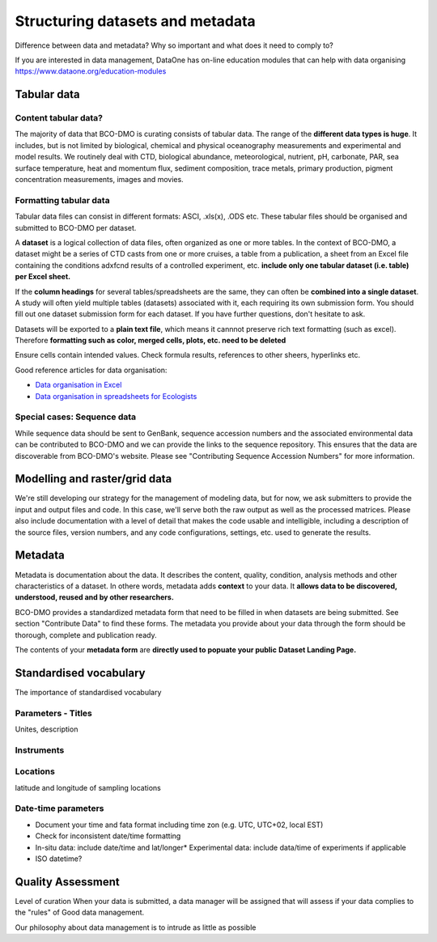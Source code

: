 Structuring datasets and metadata
=================================
Difference between data and metadata? Why so important and what does it need to
comply to?

If you are interested in data management, DataOne has on-line education modules
that can help with data organising https://www.dataone.org/education-modules


Tabular data
~~~~~~~~~~~~~
Content tabular data?
-----------------------------
The majority of data that BCO-DMO is curating consists of tabular data. The
range of the **different data types is huge**. It includes, but is not limited by
biological, chemical and physical oceanography measurements and experimental
and model results. We routinely deal with CTD, biological abundance,
meteorological, nutrient, pH, carbonate, PAR, sea surface temperature, heat and
momentum flux, sediment composition, trace metals, primary production, pigment
concentration measurements, images and movies.

Formatting tabular data
------------------------
Tabular data files can consist in different formats: ASCI, .xls(x), .ODS etc.
These tabular files should be organised and submitted to BCO-DMO per dataset.

A **dataset** is a logical collection of data files, often organized as one or
more tables. In the context of BCO-DMO, a dataset might be a series of CTD casts
from one or more cruises, a table from a publication, a sheet from an Excel file
containing the conditions adxfcnd results of a controlled experiment, etc.
**include only one tabular dataset (i.e. table) per Excel sheet.**

If the **column headings** for several tables/spreadsheets are the same, they
can often be **combined into a single dataset**. A study will often yield multiple
tables (datasets) associated with it, each requiring its own submission form.
You should fill out one dataset submission form for each dataset. If you have
further questions, don't hesitate to ask.

Datasets will be exported to a **plain text file**, which means it cannnot
preserve rich text formatting (such as excel). Therefore **formatting such as**
**color, merged cells, plots, etc. need to be deleted**

Ensure cells contain intended values. Check formula results, references to other
sheers, hyperlinks etc.

Good reference articles for data organisation:

* `Data organisation in Excel`_
* `Data organisation in spreadsheets for Ecologists`_

.. _`Data organisation in Excel`: https://www.tandfonline.com/doi/full/10.1080/00031305.2017.1375989
.. _`Data organisation in spreadsheets for Ecologists`: https://datacarpentry.org/spreadsheet-ecology-lesson/


Special cases: Sequence data
-----------------------------
While sequence data should be sent to GenBank, sequence accession numbers and
the associated environmental data can be contributed to BCO-DMO and we can
provide the links to the sequence repository. This ensures that the data are
discoverable from BCO-DMO's website. Please see "Contributing Sequence Accession
Numbers" for more information.



Modelling and raster/grid data
~~~~~~~~~~~~~~~~~~~~~~~~~~~~~~~
We're still developing our strategy for the management of modeling data, but
for now, we ask submitters to provide the input and output files and code. In
this case, we'll serve both the raw output as well as the processed matrices.
Please also include documentation with a level of detail that makes the code
usable and intelligible, including a description of the source files, version
numbers, and any code configurations, settings, etc. used to generate the
results.

Metadata
~~~~~~~~~
Metadata is documentation about the data. It describes the content, quality,
condition, analysis methods and other characteristics of a dataset. In othere
words, metadata adds **context** to your data. It **allows data to be discovered,**
**understood, reused and by other researchers.**

BCO-DMO provides a standardized metadata form that need to be filled in when
datasets are being submitted. See section "Contribute Data" to find these forms.
The metadata you provide about your data through the form should be thorough,
complete and publication ready.

The contents of your **metadata form** are **directly used to popuate your public**
**Dataset Landing Page.**


Standardised vocabulary
~~~~~~~~~~~~~~~~~~~~~~~~
The importance of standardised vocabulary

Parameters - Titles
---------------------
Unites, description

Instruments
-----------

Locations
---------
latitude and longitude of sampling locations

Date-time parameters
--------------------
* Document your time and fata format including time zon (e.g. UTC, UTC+02,
  local EST)
* Check for inconsistent date/time formatting
* In-situ data: include date/time and lat/longer* Experimental data: include
  data/time of experiments
  if applicable
* ISO datetime?



Quality Assessment
~~~~~~~~~~~~~~~~~~~
Level of curation
When your data is submitted, a data manager will be assigned that will assess
if your data complies to the "rules" of Good data management.

Our philosophy about data management is to intrude as little as possible
